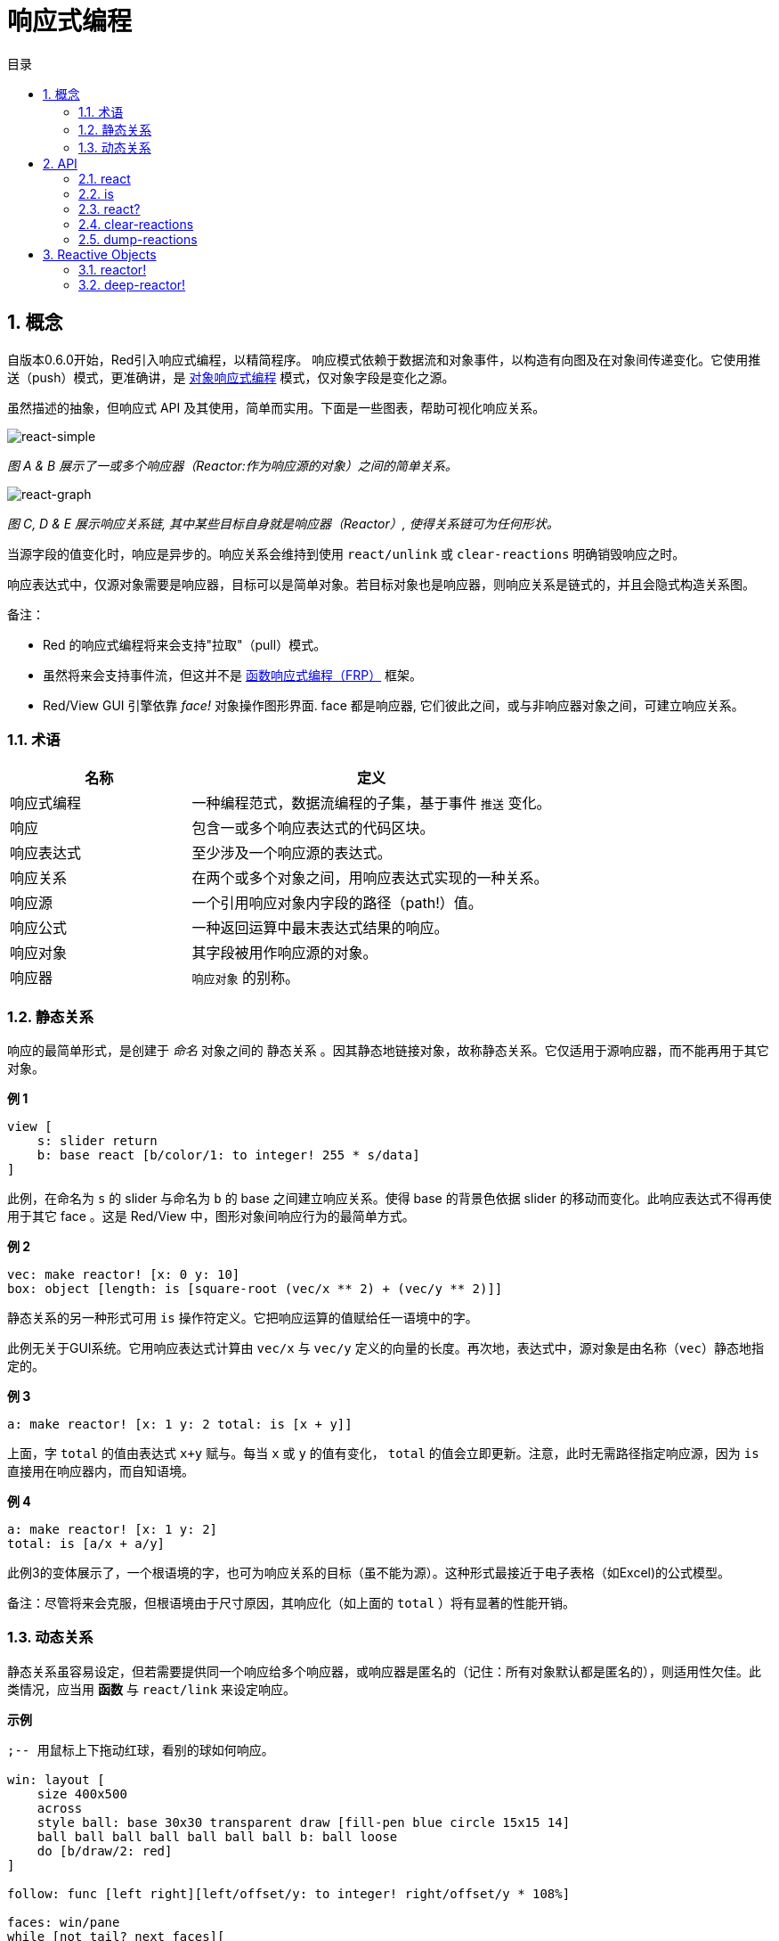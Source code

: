 = 响应式编程
:imagesdir: ../images
:toc:
:toc-title: 目录
:numbered:

== 概念 

自版本0.6.0开始，Red引入响应式编程，以精简程序。 响应模式依赖于数据流和对象事件，以构造有向图及在对象间传递变化。它使用推送（push）模式，更准确讲，是 https://en.wikipedia.org/wiki/Reactive_programming#Object-oriented[对象响应式编程] 模式，仅对象字段是变化之源。

虽然描述的抽象，但响应式 API 及其使用，简单而实用。下面是一些图表，帮助可视化响应关系。

image::react-simple.png[react-simple,align="center"]

_图 A & B 展示了一或多个响应器（Reactor:作为响应源的对象）之间的简单关系。_

image::react-graphs.png[react-graph,align="center"]


_图 C, D & E 展示响应关系链, 其中某些目标自身就是响应器（Reactor）, 使得关系链可为任何形状。_

当源字段的值变化时，响应是异步的。响应关系会维持到使用  `react/unlink` 或 `clear-reactions` 明确销毁响应之时。

响应表达式中，仅源对象需要是响应器，目标可以是简单对象。若目标对象也是响应器，则响应关系是链式的，并且会隐式构造关系图。

备注：

* Red 的响应式编程将来会支持"拉取"（pull）模式。
* 虽然将来会支持事件流，但这并不是 https://en.wikipedia.org/wiki/Functional_reactive_programming[函数响应式编程（FRP）] 框架。
* Red/View GUI 引擎依靠 _face!_ 对象操作图形界面. face 都是响应器, 它们彼此之间，或与非响应器对象之间，可建立响应关系。

=== 术语 

[cols="1,2", options="header"]
|===
|名称 |  定义
|响应式编程|  一种编程范式，数据流编程的子集，基于事件 `推送` 变化。
|响应|  包含一或多个响应表达式的代码区块。
|响应表达式|  至少涉及一个响应源的表达式。
|响应关系|  在两个或多个对象之间，用响应表达式实现的一种关系。
|响应源| 一个引用响应对象内字段的路径（path!）值。
|响应公式|  一种返回运算中最末表达式结果的响应。
|响应对象|  其字段被用作响应源的对象。
|响应器|	 `响应对象` 的别称。
|===

=== 静态关系 

响应的最简单形式，是创建于 _命名_ 对象之间的 `静态关系` 。因其静态地链接对象，故称静态关系。它仅适用于源响应器，而不能再用于其它对象。

*例 1*

----
view [
    s: slider return
    b: base react [b/color/1: to integer! 255 * s/data]
]
----
此例，在命名为 `s` 的 slider 与命名为 `b` 的 base 之间建立响应关系。使得 base 的背景色依据 slider 的移动而变化。此响应表达式不得再使用于其它 face 。这是 Red/View 中，图形对象间响应行为的最简单方式。

*例 2*

    vec: make reactor! [x: 0 y: 10]
    box: object [length: is [square-root (vec/x ** 2) + (vec/y ** 2)]]

静态关系的另一种形式可用 `is` 操作符定义。它把响应运算的值赋给任一语境中的字。

此例无关于GUI系统。它用响应表达式计算由 `vec/x` 与 `vec/y` 定义的向量的长度。再次地，表达式中，源对象是由名称（`vec`）静态地指定的。

*例 3*

	a: make reactor! [x: 1 y: 2 total: is [x + y]]
	
上面，字 `total` 的值由表达式 `x+y` 赋与。每当 `x` 或 `y` 的值有变化， `total` 的值会立即更新。注意，此时无需路径指定响应源，因为  `is` 直接用在响应器内，而自知语境。

*例 4*

	a: make reactor! [x: 1 y: 2]
	total: is [a/x + a/y]

此例3的变体展示了，一个根语境的字，也可为响应关系的目标（虽不能为源）。这种形式最接近于电子表格（如Excel)的公式模型。

备注：尽管将来会克服，但根语境由于尺寸原因，其响应化（如上面的 `total` ）将有显著的性能开销。

=== 动态关系 

静态关系虽容易设定，但若需要提供同一个响应给多个响应器，或响应器是匿名的（记住：所有对象默认都是匿名的），则适用性欠佳。此类情况，应当用 *函数* 与 `react/link` 来设定响应。

*示例*

----
;-- 用鼠标上下拖动红球，看别的球如何响应。

win: layout [
    size 400x500
    across
    style ball: base 30x30 transparent draw [fill-pen blue circle 15x15 14]
    ball ball ball ball ball ball ball b: ball loose
    do [b/draw/2: red]
]

follow: func [left right][left/offset/y: to integer! right/offset/y * 108%]

faces: win/pane
while [not tail? next faces][
    react/link :follow [faces/1 faces/2]
    faces: next faces
]
view win
----
例中的响应是个应用于成对小球的函数（ `follow` ）。由此构造出关系链连接所有小球。而响应条件是参数式的，故可应用于不同对象（有别于静态关系）。


== API 

=== react 

*语法*

----
react <code>
react/unlink <code> <source>

react/link <func> <objects>
react/unlink <func> <source>

react/later <code>

<code>    : 包含至少一个响应源的代码块(block!)
<func>    : 包含至少一个响应源的函数(function!)
<objects> : 用作响应函数参数的对象列表 (block! of object! values).
<source>  : 原字 `'all` ，对象或对象列表(word! object! block!).

Returns   : <code> 或 <func>  对响应的进一步引用？（for further references to the reaction.
----
*说明*
 
`react` 从代码块（设置“静态关系”）或函数（设置“动态关系”，且需要 `/link` 饰字）设置至少含一个响应源的新的响应关系，
两种情况下，代码都是静态分析以确定引用响应器字段的响应源（以路径值(path!)的形式）。
默认，新形成的响应会在 `react` 函数返回之前的*创建时调用一次*。这在某些情况下不可取，得使用 `/later` 选项。
 
响应包含任意Red代码，一或多个响应源，及一或多个响应表达式。由用户根据需要设置合适的关系。
 
`/link` 选项携带一个函数作为响应，且一个对象参数列表用来运算该响应。这种形式允许动态响应，其响应代码可重用于不同的对象集（基础的 `react` 仅能静态地用于命名对象）。

响应由 `/unlink` 饰字移除，下列之一作为 `<source>` 参数：

* 原字 `'all` ，移除所有响应关系。
* 对象值，仅移除以该对象为响应源的关系。
* 对象列表，仅移除以该列表中对象为响应源的关系。

`/unlink` 携带一个响应块或函数作为参数，故仅由该响应创建的关系被移除。

=== is 

*Syntax*
----
<word>: is <code>

<word> : word设置为响应的结果 (set-word!).
<code> : 包含至少一个响应源的代码块 (block!).
----
*Description*

`is` 创建一个响应公式，其结果将被分配到word。如果在响应器的主体块中使用，以及外部响应器的字段，`<code>`代码块可以包含对包装对象的字段的引用。

备注: 这个运算符创建最接近于Excel公式模型的响应式。

*Example*
----
a: make reactor! [x: 1 y: 2 total: is [x + y]]

a/total
== 3
a/x: 100
a/total
== 102
----
=== react? 

*Syntax*
----
react? <obj> <field>
react?/target <obj> <field>

<obj>   : 检查对象 (object!).
<field> : 检查对象的字段 (word!).

Returns : 一个响应 (block! function!) 或者一个空值。
----
*Description*

`react?` checks if an object's field is a reactive source . If it is, the first reaction found where that object's field is present as a source, will be returned, otherwise `none` is returned. `/target` refinement checks if the field is a target instead of a source, and will return the first reaction found targeting that field or `none` if none matches.

=== clear-reactions  

*Syntax*
----
clear-reactions
----
*Description*

Removes all defined reactions, unconditionally.

=== dump-reactions 

*Syntax*
----
dump-reactions
----
*Description*

Outputs a list of registered reactions for debug purposes.

== Reactive Objects  

Ordinary objects in Red do not exhibit reactive behaviors. In order for an object to be a reactive source, it needs to be constructed from one of the following reactor prototypes.

=== reactor!  

*Syntax*
----
make reactor! <body>

<body> : body block of the object  (block!).

Returns : a reactive object.
----
*Description*

Constructs a new reactive object from the body block. In the returned object, setting a field to a new value will trigger reactions defined for that field.

NOTE: The body may contain `is` expressions.

=== deep-reactor! 

*Syntax*
----
make deep-reactor! <body>

<body> : body block of the object  (block!).

Returns : a reactive object.
----
*Description*

Constructs a new reactive object from the body block. In the returned object, setting a field to a new value or changing a series the field refers to, including nested series, will trigger reactions defined for that field.

NOTE: The body may contain `is` expressions.

*Example*

This shows how change to a serie, even a nested one, triggers a reaction.

NOTE: It is up to the user to prevent cycles at this time. For example, if a `deep-reactor!` changes series values in a reactor formula (e.g. `is`), it may create endless reaction cycles.
----
r: make deep-reactor! [
    x: [1 2 3]
    y: [[a b] [c d]]
    total: is [append copy x copy y]
]
append r/y/2 'e
print mold r/total
----
